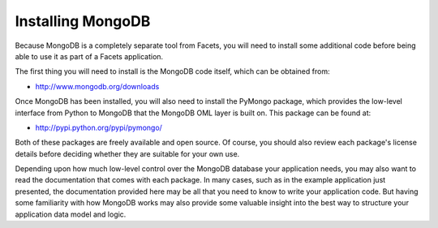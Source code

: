 .. _mongodb_installing:

Installing MongoDB
==================

Because MongoDB is a completely separate tool from Facets, you will need to
install some additional code before being able to use it as part of a Facets
application.

The first thing you will need to install is the MongoDB code itself, which can
be obtained from: 

* http://www.mongodb.org/downloads

Once MongoDB has been installed, you will also need to install the PyMongo
package, which provides the low-level interface from Python to MongoDB that the
MongoDB OML layer is built on. This package can be found at:

* http://pypi.python.org/pypi/pymongo/

Both of these packages are freely available and open source. Of course, you
should also review each package's license details before deciding whether they 
are suitable for your own use.

Depending upon how much low-level control over the MongoDB database your
application needs, you may also want to read the documentation that comes with
each package. In many cases, such as in the example application just presented,
the documentation provided here may be all that you need to know to write your
application code. But having some familiarity with how MongoDB works may also
provide some valuable insight into the best way to structure your application
data model and logic.

